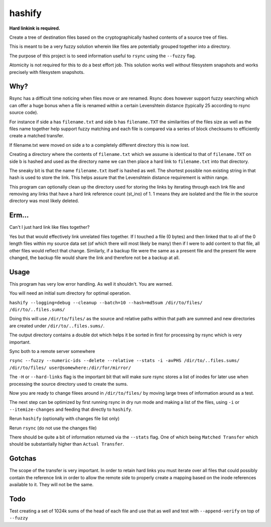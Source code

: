 hashify
=======

**Hard linkink is required.**

Create a tree of destination files based on the cryptographically hashed 
contents of a source tree of files.

This is meant to be a very fuzzy solution wherein like files are potentially 
grouped together into a directory.

The purpose of this project is to seed information useful to ``rsync`` using the 
``--fuzzy`` flag.

Atomicity is not required for this to do a best effort job.  This solution works 
well without filesystem snapshots and works precisely with filesystem snapshots.

Why?
----

Rsync has a difficult time noticing when files move or are renamed.  Rsync does 
however support fuzzy searching which can offer a huge bonus when a file is 
renamed within a certain Levenshtein distance (typically 25 according to rsync 
source code).

For instance if side a has ``filename.txt`` and side b has ``filename.TXT`` the 
similarities of the files size as well as the files name together help support 
fuzzy matching and each file is compared via a series of block checksums to 
efficiently create a matched transfer.

If filename.txt were moved on side a to a completely different directory this is 
now lost.

Creating a directory where the contents of ``filename.txt`` which we assume is 
identical to that of ``filename.TXT`` on side b is hashed and used as the 
directory name we can then place a hard link to ``filename.txt`` into that 
directory.

The sneaky bit is that the name ``filename.txt`` itself is hashed as well.  The 
shortest possible non existing string in that hash is used to store the link.  
This helps assure that the Levenshtein distance requirement is within range.

This program can optionally clean up the directory used for storing the links by 
iterating through each link file and removing any links that have a hard link 
reference count (st_ino) of 1.  1 means they are isolated and the file in the 
source directory was most likely deleted.

Erm...
------

Can't I just hard link like files together?

Yes but that would effectively link unrelated files together.  If I touched a 
file (0 bytes) and then linked that to all of the 0 length files within my 
source data set (of which there will most likely be many) then if I were to add 
content to that file, all other files would reflect that change.  Similarly, if 
a backup file were the same as a present file and the present file were changed, 
the backup file would share the link and therefore not be a backup at all.

Usage
-----

This program has very low error handling.  As well it shouldn't.  You are 
warned.

You will need an initial sum directory for optimal operation.

``hashify --logging=debug --cleanup --batch=10 --hash=md5sum /dir/to/files/ /dir/to/..files.sums/``

Doing this will use ``/dir/to/files/`` as the source and relative paths within 
that path are summed and new directories are created under ``/dir/to/..files.sums/``.

The output directory contains a double dot which helps it be sorted in first for 
processing by rsync which is very important.

Sync both to a remote server somewhere

``rsync --fuzzy --numeric-ids --delete --relative --stats -i -avPHS /dir/to/..files.sums/ /dir/to/files/ user@somewhere:/dir/for/mirror/``

The ``-H`` or ``--hard-links`` flag is the important bit that will make sure 
rsync stores a list of inodes for later use when processing the source 
directory used to create the sums.

Now you are ready to change filees around in ``/dir/to/files/`` by moving large 
trees of information around as a test.

The next step can be optimized by first running rsync in dry run mode and making 
a list of the files, using ``-i`` or ``--itemize-changes`` and feeding that 
directly to ``hashify``.

Rerun ``hashify`` (optionally with changes file list only)

Rerun ``rsync`` (do not use the changes file)

There should be quite a bit of information returned via the ``--stats`` flag.  
One of which being ``Matched Transfer`` which should be substantially higher 
than ``Actual Transfer``.

Gotchas
-------

The scope of the transfer is very important.  In order to retain hard links you 
must iterate over all files that could possibly contain the reference link in 
order to allow the remote side to properly create a mapping based on the inode 
references available to it.  They will not be the same.

Todo
----

Test creating a set of 1024k sums of the head of each file and use that as well 
and test with ``--append-verify`` on top of ``--fuzzy``
